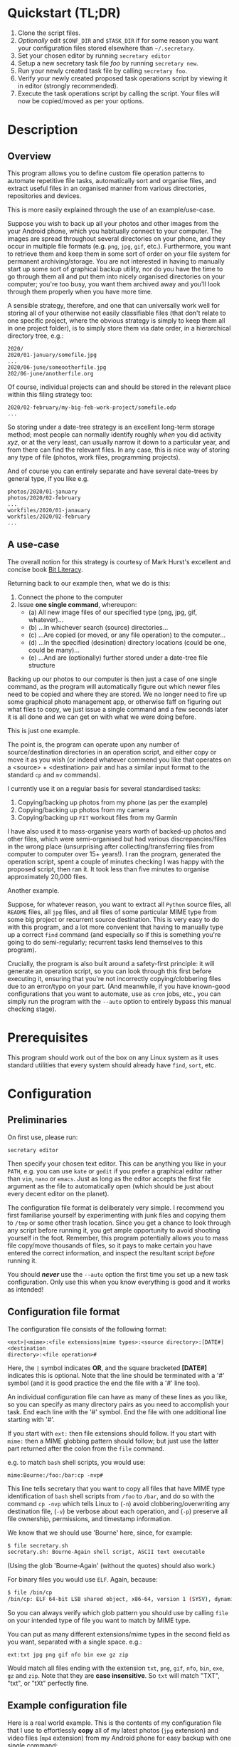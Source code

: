 * Quickstart (TL;DR)

1. Clone the script files.
2. /Optionally/ edit =$CONF_DIR= and =$TASK_DIR= if for some reason you
   want your configuration files stored elsewhere than =~/.secretary=.
3. Set your chosen editor by running =secretary editor=
4. Setup a new secretary task file /foo/ by running =secretary new=. 
5. Run your newly created task file by calling =secretary foo=.
6. Verify your newly created proposed task operations script by viewing
   it in editor (strongly recommended).
7. Execute the task operations script by calling the script. Your files
   will now be copied/moved as per your options. 

* Description

** Overview

This program allows you to define custom file operation patterns to
automate repetitive file tasks, automatically sort and organise files,
and extract useful files in an organised manner from various directories,
repositories and devices. 

This is more easily explained through the use of an example/use-case.

Suppose you wish to back up all your photos and other images from the
your Android phone, which you habitually connect to your computer. The
images are spread throughout several directories on your phone, and they
occur in multiple file formats (e.g. =png=, =jpg=, =gif=, etc.). Furthermore,
you want to retrieve them and keep them in some sort of order on your
file system for permanent archiving/storage. You are not interested in
having to manually start up some sort of graphical backup utility, nor
do you have the time to go through them all and put them into nicely
organised directories on your computer; you're too busy, you want them
archived away and you'll look through them properly when you have more time. 

A sensible strategy, therefore, and one that can universally work well
for storing all of your otherwise not easily classifiable files (that
don't relate to one specific project, where the obvious strategy is
simply to keep them all in one project folder), is to simply store them
via date order, in a hierarchical directory tree, e.g.:

#+BEGIN_SRC text
2020/
2020/01-january/somefile.jpg
...
2020/06-june/someootherfile.jpg
202/06-june/anotherfile.org 
#+END_SRC

Of course, individual projects can and should be stored in the relevant
place within this filing strategy too:

#+BEGIN_SRC text  
2020/02-february/my-big-feb-work-project/somefile.odp
...
#+END_SRC

So storing under a date-tree strategy is an excellent long-term storage
method; most people can normally identify roughly /when/ you did
activity /xyz/, or at the very least, can usually narrow it down to a
particular year, and from there can find the relevant files. In any
case, this is nice way of storing any type of file (photos, work files,
programming projects). 

And of course you can entirely separate and have several date-trees by
general type, if you like e.g.

#+BEGIN_SRC text  
photos/2020/01-january
photos/2020/02-february
...
workfiles/2020/01-janauary
workfiles/2020/02-february
...
#+END_SRC

** A use-case 

The overall notion for this strategy is courtesy of Mark Hurst's
excellent and concise book [[http://bitliteracy.com/][Bit Literacy]].

Returning back to our example then, what we do is this:

1. Connect the phone to the computer
2. Issue *one single command*, whereupon:
 - (a) All new image files of our specified type (png, jpg, gif, whatever)...
 - (b) ...In whichever search (source) directories...
 - (c) ...Are copied (or moved, or any file operation) to the computer...
 - (d) ...In the specified (desination) directory locations (could be one, could be
   many)...
 - (e) ...And are (optionally) further stored under a date-tree file structure

Backing up our photos to our computer is then just a case of one single
command, as the program will automatically figure out which newer files
need to be copied and where they are stored. We no longer need to fire
up some graphical photo management app, or otherwise faff on figuring
out what files to copy, we just issue a single command and a few seconds
later it is all done and we can get on with what we were doing before.

This is just one example.

The point is, the program can operate upon any number of
source/destination directories in an operation script, and either copy
or move it as you wish (or indeed whatever commend you like that
operates on a <source> + <destination> pair and has a similar input format to
the standard =cp= and =mv= commands).

I currently use it on a regular basis for several standardised tasks:

1. Copying/backing up photos from my phone (as per the example)
2. Copying/backing up photos from my camera 
3. Copying/backing up =FIT= workout files from my Garmin

I have also used it to mass-organise years worth of backed-up photos
and other files, which were semi-organised but had various discrepancies/files in the
wrong place (unsurprising after collecting/transferring files from
computer to computer over 15+ years!). I ran the program, generated the
operation script, spent a couple of minutes checking I was happy with
the proposed script, then ran it. It took less than five minutes to
organise approximately 20,000 files.

Another example.

Suppose, for whatever reason, you want to extract all =Python= source
files, all =README= files, all =jpg= files, and all files of some
particular MIME type from some big project or recurrent source
destination. This is very easy to do with this program, and a lot more
convenient that having to manually type up a correct =find= command (and
especially so if this is something you're going to do semi-regularly;
recurrent tasks lend themselves to this program).

Crucially, the program is also built around a safety-first principle: it
will generate an operation script, so you can look through this first
before executing it, ensuring that you're not incorrectly
copying/clobbering files due to an error/typo on your part. (And
meanwhile, if you have known-good configurations that you want to
automate, use as =cron= jobs, etc., you can simply run the program with
the =--auto= option to entirely bypass this manual checking stage).
 
* Prerequisites

This program should work out of the box on any Linux system as it uses
standard utilities that every system should already have =find=, =sort=,
etc.

* Configuration

** Preliminaries 

On first use, please run:

=secretary editor=

Then specify your chosen text editor. This can be anything you like in your
=PATH=, e.g. you can use =kate= or =gedit= if you prefer a graphical
editor rather than =vim=, =nano= or =emacs=. Just as long as the editor accepts
the first file argument as the file to automatically open (which should
be just about every decent editor on the planet). 

The configuration file format is deliberately very simple. I recommend
you first  familiarise yourself by experimenting with junk
files and copying them to =/tmp= or some other trash location. Since you
get a chance to look through any script before running it, you get ample
opportunity to avoid shooting yourself in the foot. Remember, this
program potentially allows you to mass file copy/move thousands of
files, so it pays to make certain you have entered the correct
information, and inspect the resultant script /before/ running it. 

You should /*never*/ use the =--auto= option the first time you set up a new
task configuration. Only use this when you know everything is good and
it works as intended!

** Configuration file format 

The configuration file consists of the following format:

=<ext>|<mime>:<file extensions|mime types>:<source directory>:[DATE#]<destination
directory>:<file operation>#=

Here, the =|= symbol indicates *OR*, and the square bracketed *[DATE#]*
indicates this is optional. Note that the line should be terminated with
a '#' symbol (and it is good practice the end the file with a '#' line
too).

An individual configuration file can have as many of these lines as you
like, so you can specify as many directory pairs as you need to
accomplish your task. End each line with the '#' symbol. End the file
with one additional line starting with '#'.

If you start with =ext:= then file extensions should follow. If you
start with =mime:= then a MIME globbing pattern should follow; but just use
the latter part returned after the colon from the =file= command. 

e.g. to match =bash= shell scripts, you would use:

=mime:Bourne:/foo:/bar:cp -nvp#=

This line tells secretary that you want to copy all files that have MIME
type identification of =bash= shell scripts from =/foo= to =/bar=, and do so with
the command =cp -nvp= which tells Linux to (=-n=) avoid
clobbering/overwriting any destination file, (=-v=) be verbose about
each operation, and (=-p=) preserve all file ownership, permissions, and
timestamp information.

We know that we should use 'Bourne' here, since, for example:

#+BEGIN_SRC bash 
$ file secretary.sh 
secretary.sh: Bourne-Again shell script, ASCII text executable
#+END_SRC

(Using the glob 'Bourne-Again' (without the quotes) should also work.)

For binary files you would use =ELF=. Again, because:

#+BEGIN_SRC bash 
$ file /bin/cp
/bin/cp: ELF 64-bit LSB shared object, x86-64, version 1 (SYSV), dynamically linked, interpreter /lib64/l, for GNU/Linux 3.2.0, BuildID[sha1]=9720743c3b9fbf61b6f38b7568c10a6dbed05a61, stripped
#+END_SRC

So you can always verify which glob pattern you should use by calling =file= on your
intended type of file you want to match by MIME type.

You can put as many different extensions/mime types in the second
field as you want, separated with a single space. e.g.:

=ext:txt jpg png gif nfo bin exe gz zip=

Would match all files ending with the extension =txt=, =png=, =gif=,
=nfo=, =bin=, =exe=, =gz= and =zip=. Note that they are *case
insensitive*. So =txt= will match "TXT", "txt", or "tXt" perfectly fine.

** Example configuration file

Here is a real world example. This is the contents of my configuration
file that I use to effortlessly *copy* all of my latest photos (=jpg=
extension) and video files (=mp4= extension) from my Android phone for
easy backup with one single command:

#+BEGIN_SRC text   
# Format:
#<File extension or MIME>:<file extensions or MIME types>:<Source directory>:<Destination directory>
ext:jpg mp4:/media/phone/Internal storage/Pictures/Telegram:DATE#/home/aren/Pictures:cp -nv --preserve=timestamps#
ext:jpg mp4:/media/phone/Internal storage/DCIM/Camera:DATE#/home/aren/Pictures:cp -nv --preserve=timestamps#
ext:png:/media/phone/Internal storage/Pictures/Screenshots:DATE#/home/aren/Pictures/screenshots:cp -nv --preserve=timestamps#
#
#+END_SRC

I execute this by simply typing =secretary phone_photos=.

This results in all of the photos or video files that have, for example, a July file timestamp being stored under 

=/home/aren/Pictures/2019/07-july=

and likewise a screenshot taken in, say, November 2019 would end up
under:

=/home/aren/Pictures/screenshots/2019/11-november=

This is because the =<destination>= path is prefixed with =DATE#=. Note
the lack of spaces. This instructs the program to create a date based
directory hierarchy of 

=<year>/<month>=

under the destination directory. Simply omit =DATE#= if you simply want
the files stored in a flat structure under =<directory>=.

In this case, I preserve the timestamps (by using =--preserve=), but
choose not to preserve any ownership/permissions, as they I want them
created with my default =umask= settings when storing on my =ext4= home
filesystem. =cp -nv --preserve= is therefore a good option to use when
backing up photos/media files and other things from your external camera, phone,
MP3 player, whatever.

As you can see, any line starting with a =#= is a comment as per
standard shell scripting convention.

** Important details

Note also that you do /not/ escape spaces in directory paths.
When the configuration is passed over to the program, it will
automatically ensure to call =cp= (or =mv=, depending) with the paths
inside quotation marks e.g.:

#+BEGIN_SRC bash
cp "/foo/bar/some directory with spaces/file.jpg" "/foo/bar/some directory with spaces/dest/" 
#+END_SRC

So just put your full path /exactly how it already is/.

*Spaces should only occur in these places:*

1. Inside the file path, where appropriate (e.g. as in example above)
2. As a separator between the different file extensions/mime types to
   glob after either the =ext:= or =mime:= prefix.
3. Within the file operation command(s) at the end of the line, e.g. =cp
   -nv --preserve=.

The =ext= *or* =mime= is separated from first (source) path by a colon (=:=). The
destination path is separated from the source path by a colon (=:=).
=DATE#= is optional, and again should immediately prefix the destination
path without any spaces. Use this if you want to take advantage of
date-tree sub-directory organising. The file operation command is
separated from the destination path with a colon. The line should be
terminated with a final =#= immediately after the full command you wish
to execute (e.g. =mv -bv#=.

** Create a configuration file

To *create* a new configuration file, simply run:

=secretary new=

Type *1* to create a new file, enter a filename without spaces or
extension (e.g. =my-documents-sort=)

Add your line(s), save and exit. 

This will create =my-documents-sort= (or whatever) with the =.secretary=
extension inside =$TASK_DIR= (default: =~/.secretary/tasks=).

You can of course manually use a text editor and save a file (no spaces
in filename) ending in the =.secretary= extension in the above directory
if you prefer.

** Directories

Note that destination directories specified in the configuration file do
*not* need to already exist. The program will create them as needed.

e.g. 

#+BEGIN_SRC text  
ext:txt:/foo:/bar/some/really/long/path/dest:cp -nv --preserve=timestamps#
#+END_SRC

Will copy any =*.txt= files from =/foo= and put them in 

=/bar/some/really/long/path/dest= 

regardless of whether some or indeed any of those directories exist
(assuming the program has the necessary access permissions to the
destination, of course), since it will just create them as needed.

* Usage

1. Create at least one task configuration file as per above.
2. Run your task file by calling =secretary <file>= where <file> is the
   name of your task-file. Make sure to view it in an editor on first
   run to make everything is what you actually what to happen (the
   program will ask you whether you want to view it). 
3. Assuming all is good, execute the operation script and your files
   will be copied/moved as per your options.
4. If you cannot remember what files you have created/what they are
   called, run =secretary ls= to see a list of the currently stored task
   configuration files.
5. Run =secretary edit= to edit/modify an existing task script.
6. Your file operation scripts are stored under =$TASK_DIR= (e.g. by
   default =~/.secretary/fileops=. You can always run them from this
   directory at a later time. Make sure you run your intended one. They
   are all time/date stamped in the filename.
7. Run =secretary clean= to delete all your existing file operations
   scripts (not your configuration files, don't worry :-) ). By default,
   after you run a script, it is automatically deleted anyway (since
   presumably you don't want to run exactly the same file copying
   operation on exactly the same files all over again). 

If you have a file in your /current working directory/ with the extension
=.secretary=, you can also simply run it by calling =secretary= then
passing that filename as an argument. The program will always look in
the current directory first. E.g. if you have a task file called
=copy-work-files.secretary= in your current directory, you can simply
run =secretary copy-work-files=. It will work whether you explicitly
specify the =.secretary= file extension or not.

If it cannot find the specified file in the current directory, then it
looks into the stored =$TASK_DIR=, which by default is under
=~/.secretary/tasks=. Note that you can simply manually copy a task
configuration file into this directory if you create one elsewhere using
any text editor. Similarly, if you want to remove some task files from
the list, just delete/remove them from this directory. 

After running your task file you will end up with a file stored under
your =$FILE_OPS_DIR= (by default, =~/.secretary/fileops=) which you can
run. The script will tell you the exact command to type/copy paste to
run it. It will also ask you whether you want to view/edit the file
first. You should always do this on a first run to check everything
first before committing the script operations, which could be
potentially destructive if you have entered an incorrect path or chosen
some bad options (e.g. it is strongly recommend to use either =-n= or
=-u= options with the =cp= command to make sure you only either update
to a newer version or do not clobber/overwrite any existing files). Read
=man cp= and =man mv= and make sure you understand how to use these
commands properly first.

If you have task configuration files that are known-good and that you
regularly use, simply call them with =--auto=. e.g. I call my example
camera copying task file with: 

=secretary --auto camera_photos= 

And a few seconds later all the newest photos that don't currently exist
backed up on my computer have been copied. As mentioned before, you
should not do this on first run as it doesn't give you a chance to look
through the proposed copying script first; it just creates and runs the
operations script, and then deletes it after it is done. 

Note that this is also the option you would use if you want to run
secretary from within a cron job, as this runs it non-interactively.

Auto mode scripts will however generate a log file with all the results of the
file copying/moving/operations stored in a time-stamp named =.log= file
in =$TASK_DIR= which you can view if you wish to see the results of an
automatically run script. 

* Generated File Operations Example 

Often, you only need to define a very simple configuration file in order
for the program to be extremely useful. Although sometimes you may end
up with say a dozen lines specifying many directory pairs, most likely you
will have very simple definitions for routine use. 
 
Below is the generated script from running the program on my connected
camera. First, this is the saved configuration file; as you can see, it only
actually contains one active line:

=camera_photos.secretary=:
#+BEGIN_SRC text  
# Format:
#<File extension or MIME>:<file extensions or MIME types>:<Source directory>:<Destination directory>
ext:jpg mp4:/media/camera/DCIM/102_PANA:DATE#/home/aren/Pictures:cp -nv --preserve=timestamps#
#
#+END_SRC

And here is the resultant executable script it generates for importing/backing-up
the latest tranche of photos from my camera: 

=secretary-file-operations-2019-11-03-16_23.sh=:
#+BEGIN_SRC bash
#!/bin/bash
# ----------------------------------------------------------------------
# ----------------------------------------------------------------------
#
#           [ File operations list generated by secretary ]
#
# ======================================================================
# ======================================================================
#
# PLEASE look through this file carefully BEFORE running it
# to ensure that it will copy/move the correct files to
# your intended destination. Failure to do so may result in data
# loss if you have got your settings wrong in your config file...
#
# ------------------- YOU HAVE BEEN WARNED!!!!! ------------------------
#
# To execute this script, type:
#
# $ /home/aren/.secretary/fileops/secretary-file-operations-2019-11-03-16_23.sh
#
# If you select the "--auto" option you will bypass this step
# and have the operations script automatically performed. Use with care.
#
# ----------------------------------------------------------------------


# -> [ Create necessary directories for subsequent file copying/moving operations ]

mkdir -pv /home/aren/Pictures/2019/09-september
mkdir -pv /home/aren/Pictures/2019/11-november

# -> [ *.jpg files from /media/camera/DCIM/102_PANA to DATE directories ]

cp -nv --preserve=timestamps "/media/camera/DCIM/102_PANA/P1020390.JPG" "/home/aren/Pictures/2019/09-september"
cp -nv --preserve=timestamps "/media/camera/DCIM/102_PANA/P1020391.JPG" "/home/aren/Pictures/2019/11-november"
cp -nv --preserve=timestamps "/media/camera/DCIM/102_PANA/P1020392.JPG" "/home/aren/Pictures/2019/11-november"
cp -nv --preserve=timestamps "/media/camera/DCIM/102_PANA/P1020393.JPG" "/home/aren/Pictures/2019/11-november"
cp -nv --preserve=timestamps "/media/camera/DCIM/102_PANA/P1020394.JPG" "/home/aren/Pictures/2019/11-november"
cp -nv --preserve=timestamps "/media/camera/DCIM/102_PANA/P1020395.JPG" "/home/aren/Pictures/2019/11-november"
cp -nv --preserve=timestamps "/media/camera/DCIM/102_PANA/P1020396.JPG" "/home/aren/Pictures/2019/11-november"
cp -nv --preserve=timestamps "/media/camera/DCIM/102_PANA/P1020397.JPG" "/home/aren/Pictures/2019/11-november"
cp -nv --preserve=timestamps "/media/camera/DCIM/102_PANA/P1020398.JPG" "/home/aren/Pictures/2019/11-november"
cp -nv --preserve=timestamps "/media/camera/DCIM/102_PANA/P1020399.JPG" "/home/aren/Pictures/2019/11-november"
cp -nv --preserve=timestamps "/media/camera/DCIM/102_PANA/P1020400.JPG" "/home/aren/Pictures/2019/11-november"
cp -nv --preserve=timestamps "/media/camera/DCIM/102_PANA/P1020401.JPG" "/home/aren/Pictures/2019/11-november"
cp -nv --preserve=timestamps "/media/camera/DCIM/102_PANA/P1020402.JPG" "/home/aren/Pictures/2019/11-november"
cp -nv --preserve=timestamps "/media/camera/DCIM/102_PANA/P1020403.JPG" "/home/aren/Pictures/2019/11-november"
cp -nv --preserve=timestamps "/media/camera/DCIM/102_PANA/P1020406.JPG" "/home/aren/Pictures/2019/11-november"
cp -nv --preserve=timestamps "/media/camera/DCIM/102_PANA/P1020405.JPG" "/home/aren/Pictures/2019/11-november"
cp -nv --preserve=timestamps "/media/camera/DCIM/102_PANA/P1020407.JPG" "/home/aren/Pictures/2019/11-november"
cp -nv --preserve=timestamps "/media/camera/DCIM/102_PANA/P1020408.JPG" "/home/aren/Pictures/2019/11-november"
cp -nv --preserve=timestamps "/media/camera/DCIM/102_PANA/P1020409.JPG" "/home/aren/Pictures/2019/11-november"
cp -nv --preserve=timestamps "/media/camera/DCIM/102_PANA/P1020410.JPG" "/home/aren/Pictures/2019/11-november"
cp -nv --preserve=timestamps "/media/camera/DCIM/102_PANA/P1020411.JPG" "/home/aren/Pictures/2019/11-november"
cp -nv --preserve=timestamps "/media/camera/DCIM/102_PANA/P1020412.JPG" "/home/aren/Pictures/2019/11-november"
cp -nv --preserve=timestamps "/media/camera/DCIM/102_PANA/P1020413.JPG" "/home/aren/Pictures/2019/11-november"
cp -nv --preserve=timestamps "/media/camera/DCIM/102_PANA/P1020414.JPG" "/home/aren/Pictures/2019/11-november"
cp -nv --preserve=timestamps "/media/camera/DCIM/102_PANA/P1020415.JPG" "/home/aren/Pictures/2019/11-november"

# -> [ *.mp4 files from /media/camera/DCIM/102_PANA to DATE directories ]

cp -nv --preserve=timestamps "/media/camera/DCIM/102_PANA/P1020389.MP4" "/home/aren/Pictures/2019/09-september"

#--> 2 new directories to create.
#--> 26 files to copy/move.

#+END_SRC

You can see in this example the script was generated at 16:23 on the 3rd
November, 2019.

Periodically, whenever I want to backup my photos from my camera, I
mount the camera then simply run =secretary --auto camera_photos=
and it will automatically generate and execute something similar to the
above, and the =-n= flag to =cp= ensures that only new files that are not
already present are copied. So all I need to do is run this one command
every so often, and my new photos are neatly copied and filed onto my
computer, all in a matter of seconds.

* Clean-up

You might find that over time your =~/.secretary/fileops= directory is
getting filled up with old operations scripts (that you may have either
subsequently run, or perhaps you decided not to), and you want to get
rid of them. To save having to manually type =rm -f
~/.secretary/fileops/*.secretary= every time (and possibly risk a nasty
typo), just type =secretary clean= and it will do it for you.
 
* Notes

** Use appropriate flags to =cp= and =mv= etc.

It is strongly recommend you use either the =-n= or =-u= options with
=cp= or (particularly) =mv=, since that way you are not going to
accidentally trash something. You could also consider using =-b= for
(=backup=) if you are using =mv= with particularly important files, too.

(Though in most cases you are probably better of using =cp=, and
manually delete the source files if desired when dealing with really
critical stuff).

In fact I would strongly recommend familiarising yourself with the =man=
pages for both =cp= and =mv= if you do not already use their various
options on a regular basis. They have some surprisingly powerful options available.

I have tried to make protect the user from destructive accidental
errors, which is why this program generates a script that you look through
/first/, by default. That way you have only yourself to blame if you run
it and something bad happens to your files - after all, you had a chance to look
through everything in detail first /before/ running it...

** Start small, test first, check manually with new configurations

I keep repeating this because I do not want someone messaging me to
complain they have trashed their files. If that has happened, it is
because you have told the program that is what you want it to do. /Inspect/
the proposed script first. Do not run it if anything looks incorrect. /Never/ use
=--auto= on a first-run scenario. Make sure it works reliably/as
intended first. If you're copying 5000 files, then sure, you'll have 5K
of lines to look through. Wouldn't you rather spend a few minutes
browsing through first though? Those few minutes are going to be as
nothing compared to how long it would take you to manually sort this
number of files. Buyer beware, caveat emptor, don't cry over spilt milk etc :-)

Only use =--auto= if you know what you're doing. If you're not sure
whether you do, then you probably don't, and you probably shouldn't... 

This program in not intended as a substitute or replacement for a much
more robust and complex backup program like =rsync=. It serves a
different purpose. It is intended as a very handy
file copying/moving/processing automation tool for relatively
experienced/confident users who want a very convenient method of
handling file system operations on particular patterns of name files or
file types. 

Obviously do not use this on some enterprise, production critical system without
extensively testing it first (and probably best not at all) :-). /That said/,
I *have* used it with great success to copy/reorganise approximately 20,000 files
all in one go on my home computer with my intended effect, but that is
still a very different matter compared to running it across a system
with say 1.5 million files in some arbitrarily complex manner. I use it
regularly and it works for me. Start small, experiment around with a few test
files first, then on files you've already safely backed up, run the
scripts manually a couple of times, and only when all is
good and you understand what it is doing add any scripts as =--auto=
cron jobs or use them for huge file sets etc. 

** Tweaking the date-tree directory creation  

Q. "I don't like the names of the directories generated by =DATE#=. I
   want them to be =08-Aug= or =August= etc."

Then simply edit =file-date-handler.sh=. You will see the relevant
=switch= command there and it should be obvious which little bit of text
to edit.

Note, however, that it is recommended to keep the double digit numbered
prefix, as this ensures they appear in a nice order when you call =ls=
on a directory, e.g.:

#+BEGIN_SRC text  
--> ls -l
total 80
drwxrwxr-x 2 aren aren 20480 Oct 20 13:44 07-july
drwxrwxr-x 2 aren aren 20480 Oct 20 13:44 08-august
drwxrwxr-x 2 aren aren 20480 Oct 20 13:44 09-september
drwxrwxr-x 2 aren aren 12288 Dec 21 00:27 10-october
drwxrwxr-x 2 aren aren  4096 Dec 21 00:27 11-november
#+END_SRC

Without this, "august" would appear at the top, for example, and
"november" would appear above "october", etc. It is quite convenient
having all of the directories appear in chronological order when listed
in a file manager/at the command line.

* About 

GPL license. Do what you want with it. If you extend it any cool way,
e-mail me :-)

* Plans

I would like to get round to adding either a GTK or QT front-end to it
at some point to make it a bit more user friendly for novice/less
experienced users.
